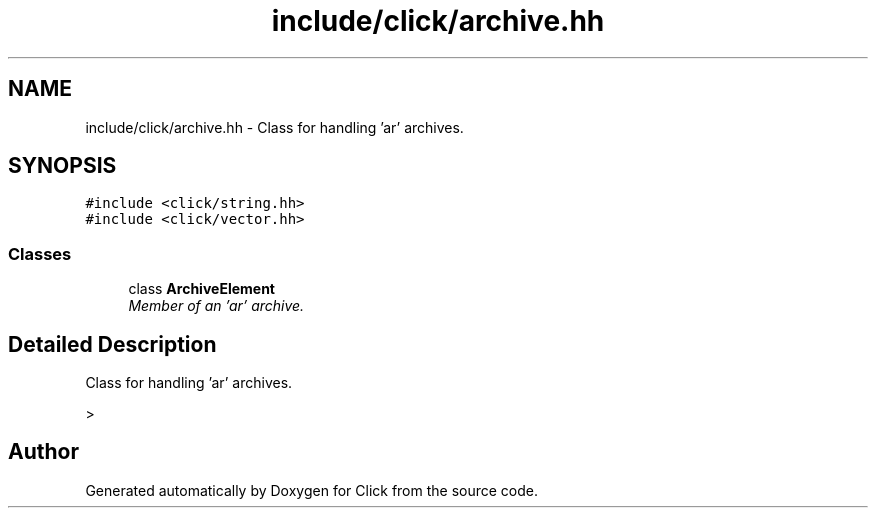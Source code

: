 .TH "include/click/archive.hh" 3 "Thu Oct 12 2017" "Click" \" -*- nroff -*-
.ad l
.nh
.SH NAME
include/click/archive.hh \- Class for handling 'ar' archives\&.  

.SH SYNOPSIS
.br
.PP
\fC#include <click/string\&.hh>\fP
.br
\fC#include <click/vector\&.hh>\fP
.br

.SS "Classes"

.in +1c
.ti -1c
.RI "class \fBArchiveElement\fP"
.br
.RI "\fIMember of an 'ar' archive\&. \fP"
.in -1c
.SH "Detailed Description"
.PP 
Class for handling 'ar' archives\&. 

> 
.SH "Author"
.PP 
Generated automatically by Doxygen for Click from the source code\&.
